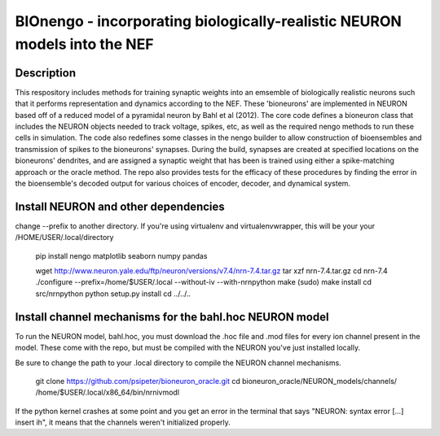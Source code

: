 *************************************************************************
BIOnengo - incorporating biologically-realistic NEURON models into the NEF
*************************************************************************

Description
===========

This respository includes methods for training synaptic weights into an emsemble of biologically realistic neurons such that it performs representation and dynamics according to the NEF. These 'bioneurons' are implemented in NEURON based off of a reduced model of a pyramidal neuron by Bahl et al (2012). The core code defines a bioneuron class that includes the NEURON objects needed to track voltage, spikes, etc, as well as the required nengo methods to run these cells in simulation. The code also redefines some classes in the nengo builder to allow construction of bioensembles and transmission of spikes to the bioneurons' synapses. During the build, synapses are created at specified locations on the bioneurons' dendrites, and are assigned a synaptic weight that has been is trained using either a spike-matching approach or the oracle method. The repo also provides tests for the efficacy of these procedures by finding the error in the bioensemble's decoded output for various choices of encoder, decoder, and dynamical system.


Install NEURON and other dependencies
=====================================

change --prefix to another directory. If you're using virtualenv and virtualenvwrapper, this will be your your /HOME/USER/.local/directory

    pip install nengo matplotlib seaborn numpy pandas

    wget http://www.neuron.yale.edu/ftp/neuron/versions/v7.4/nrn-7.4.tar.gz
    tar xzf nrn-7.4.tar.gz
    cd nrn-7.4
    ./configure --prefix=/home/$USER/.local --without-iv --with-nrnpython
    make
    (sudo) make install
    cd src/nrnpython
    python setup.py install
    cd ../../..
    
Install channel mechanisms for the bahl.hoc NEURON model
========================================================

To run the NEURON model, bahl.hoc, you must download the .hoc file and .mod files for every ion channel present in the model. These come with the repo, but must be compiled with the NEURON you've just installed locally.

Be sure to change the path to your .local directory to compile the NEURON channel mechanisms.

    git clone https://github.com/psipeter/bioneuron_oracle.git
    cd bioneuron_oracle/NEURON_models/channels/
    /home/$USER/.local/x86_64/bin/nrnivmodl
    
If the python kernel crashes at some point and you get an error in the terminal that says "NEURON: syntax error [...] insert ih", it means that the channels weren't initialized properly.

